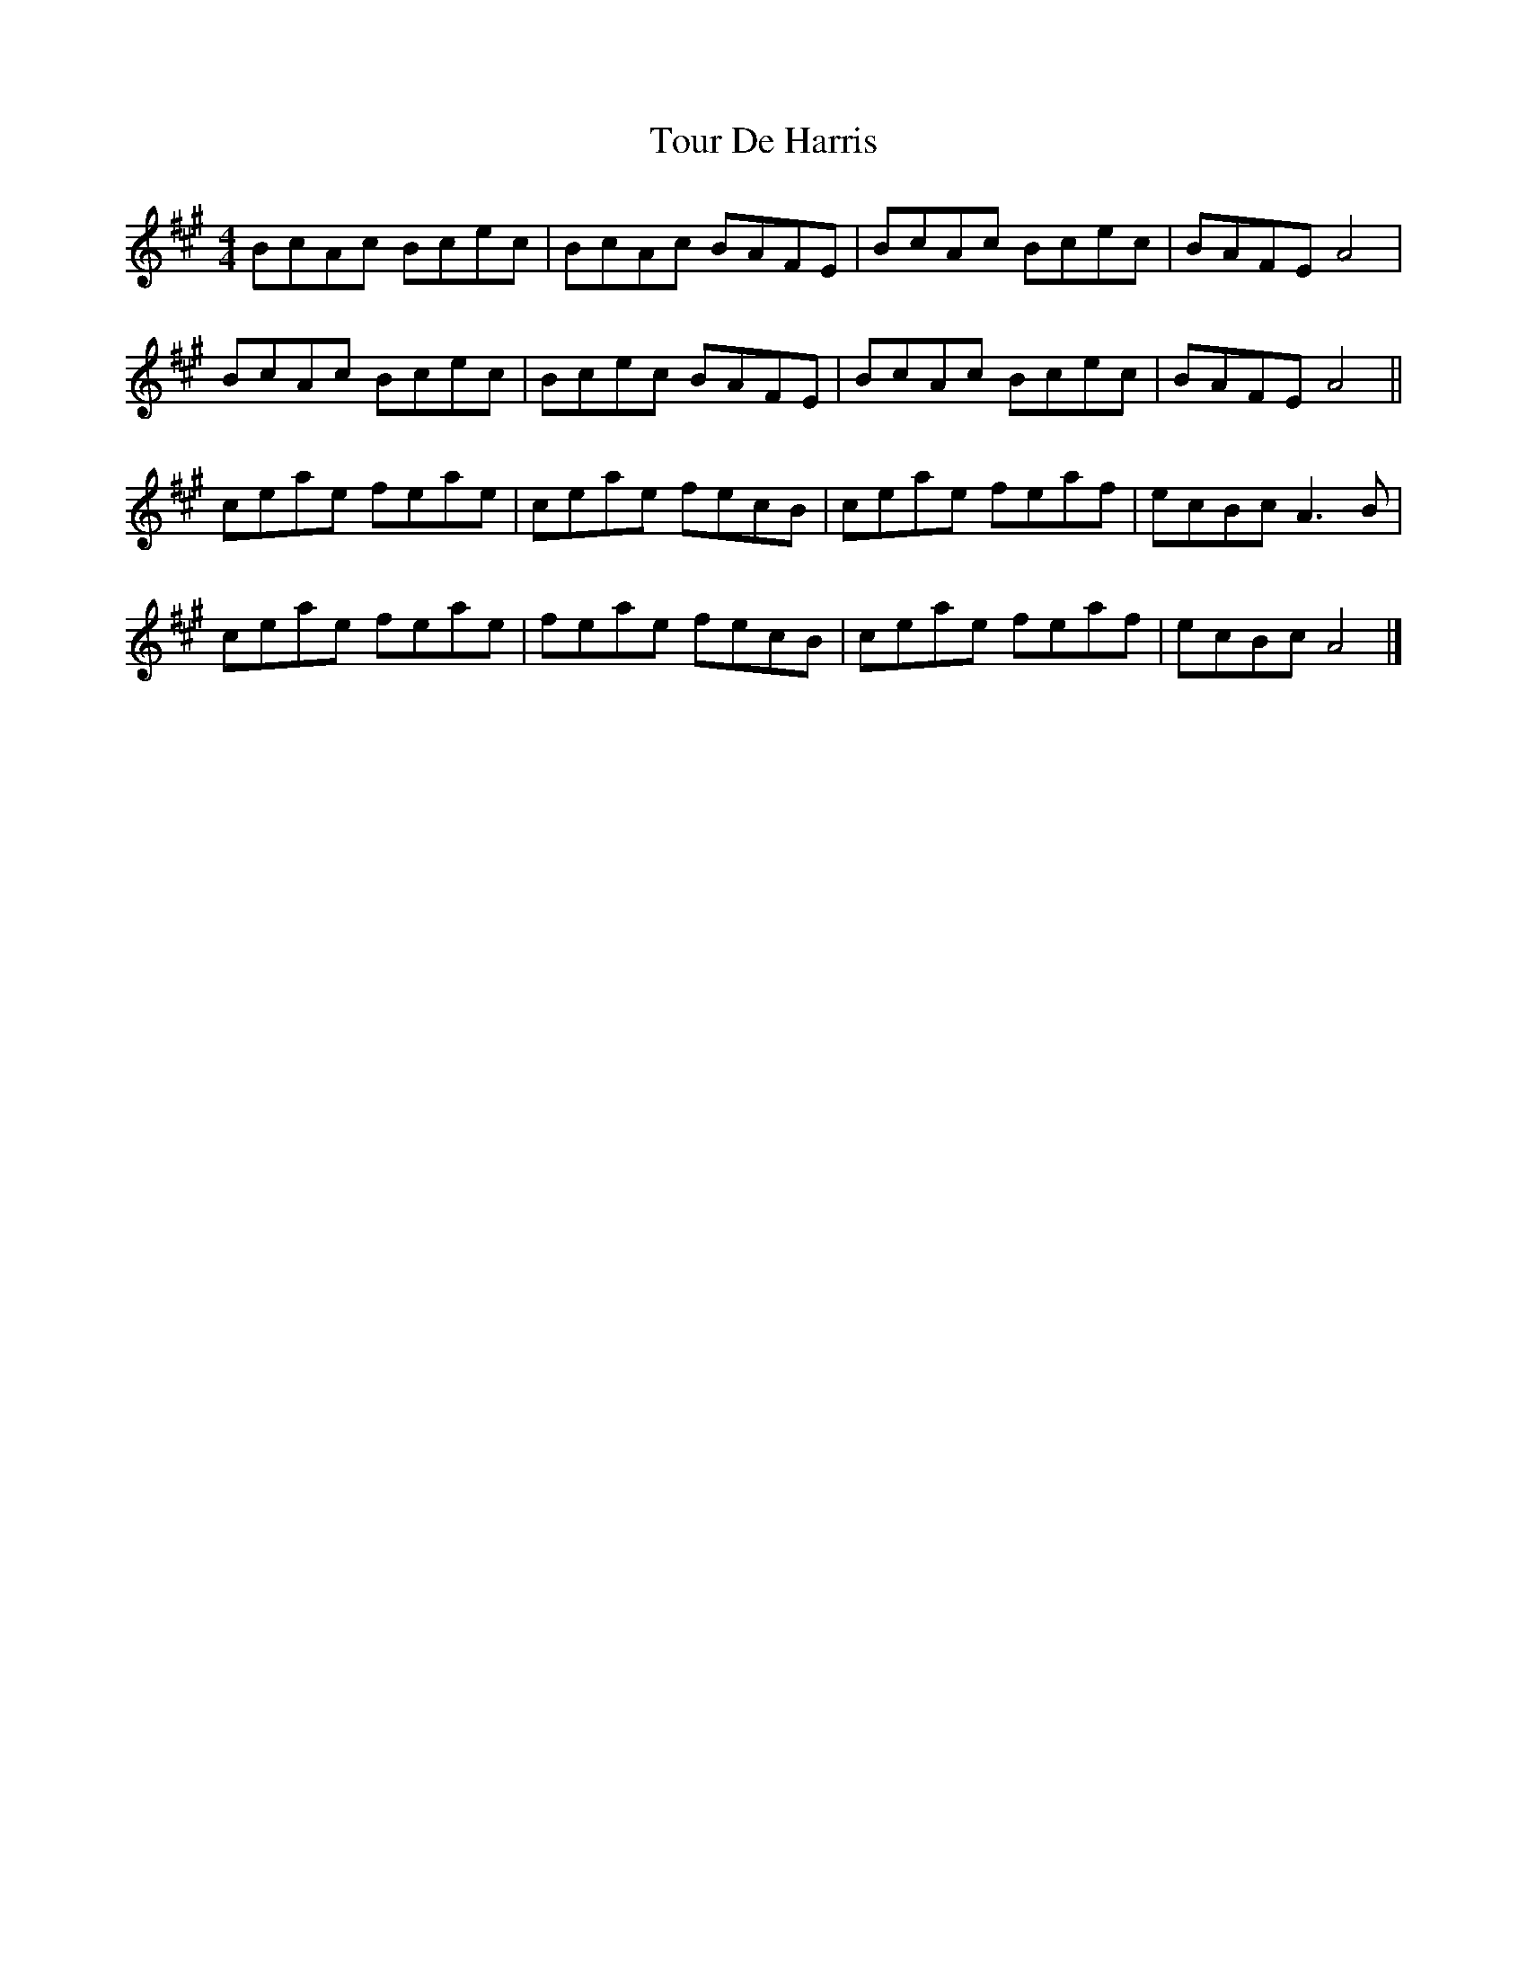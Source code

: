 X: 1
T: Tour De Harris
Z: Tøm
S: https://thesession.org/tunes/11549#setting11549
R: reel
M: 4/4
L: 1/8
K: Amaj
BcAc Bcec | BcAc BAFE | BcAc Bcec | BAFE A4 |
BcAc Bcec | Bcec BAFE | BcAc Bcec | BAFE A4 ||
ceae feae | ceae fecB | ceae feaf | ecBc A3B |
ceae feae | feae fecB | ceae feaf | ecBc A4 |]
